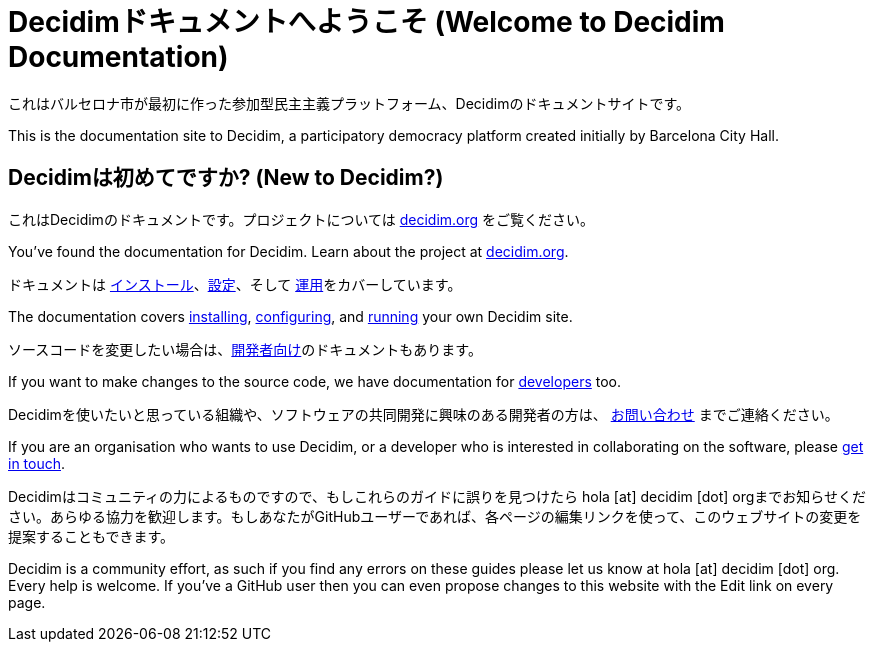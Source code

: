= Decidimドキュメントへようこそ (Welcome to Decidim Documentation)

これはバルセロナ市が最初に作った参加型民主主義プラットフォーム、Decidimのドキュメントサイトです。

This is the documentation site to Decidim, a participatory democracy platform created initially by Barcelona City Hall.

== Decidimは初めてですか? (New to Decidim?)

これはDecidimのドキュメントです。プロジェクトについては https://decidim.org[decidim.org] をご覧ください。

You’ve found the documentation for Decidim. Learn about the project at https://decidim.org[decidim.org].

// * xref:ROOT:get-started.adoc[Getting Started guide] を読んでください。
// * Read the xref:ROOT:getting-started.adoc[Getting Started guide]

ドキュメントは xref:install:index.adoc[インストール]、xref:configure:index.adoc[設定]、そして xref:admin:index.adoc[運用]をカバーしています。

The documentation covers xref:install:index.adoc[installing], xref:configure:index.adoc[configuring], and xref:admin:index.adoc[running] your own Decidim site.

ソースコードを変更したい場合は、xref:develop:guide.adoc[開発者向け]のドキュメントもあります。

If you want to make changes to the source code, we have documentation for xref:develop:guide.adoc[developers] too.

Decidimを使いたいと思っている組織や、ソフトウェアの共同開発に興味のある開発者の方は、 https://decidim.org/contact[お問い合わせ] までご連絡ください。

If you are an organisation who wants to use Decidim, or a developer who is interested in collaborating on the software, please https://decidim.org/contact[get in touch].

Decidimはコミュニティの力によるものですので、もしこれらのガイドに誤りを見つけたら hola [at] decidim [dot] orgまでお知らせください。あらゆる協力を歓迎します。もしあなたがGitHubユーザーであれば、各ページの編集リンクを使って、このウェブサイトの変更を提案することもできます。

Decidim is a community effort, as such if you find any errors on these guides please let us know at hola [at] decidim [dot] org. Every help is welcome. If you've a GitHub user then you can even propose changes to this website with the Edit link on every page.

